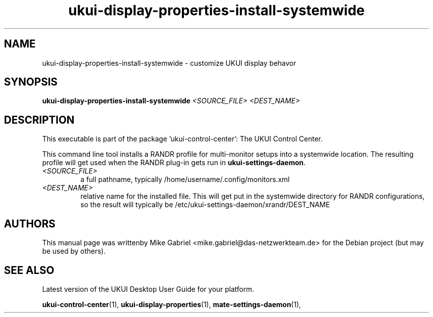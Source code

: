 .\" Copyright (C) 2014 Mike Gabriel <mike.gabriel@das-netzwerkteam.de>
.\"
.\" This is free software; you may redistribute it and/or modify
.\" it under the terms of the GNU General Public License as
.\" published by the Free Software Foundation; either version 2,
.\" or (at your option) any later version.
.\"
.\" This is distributed in the hope that it will be useful, but
.\" WITHOUT ANY WARRANTY; without even the implied warranty of
.\" MERCHANTABILITY or FITNESS FOR A PARTICULAR PURPOSE.  See the
.\" GNU General Public License for more details.
.\"
.\"You should have received a copy of the GNU General Public License along
.\"with this program; if not, write to the Free Software Foundation, Inc.,
.\"51 Franklin Street, Fifth Floor, Boston, MA 02110-1301 USA.

.TH ukui-display-properties-install-systemwide 1 "2017\-03\-06" "UKUI"
.\"
.SH "NAME"
ukui-display-properties-install-systemwide \- customize UKUI display behavor
.SH "SYNOPSIS"
.B ukui-display-properties-install-systemwide
\fI<SOURCE_FILE> <DEST_NAME>\fR
.SH "DESCRIPTION"
This executable is part of the package 'ukui\-control\-center': The UKUI Control Center.
.PP
This command line tool installs a RANDR profile for multi-monitor setups into
a systemwide location.  The resulting profile will get used when
the RANDR plug-in gets run in \fBukui-settings-daemon\fR.
.TP
\fI<SOURCE_FILE>\fR
a full pathname, typically /home/username/.config/monitors.xml
.TP
\fI<DEST_NAME>\fR
relative name for the installed file.  This will get put in
the systemwide directory for RANDR configurations,
so the result will typically be /etc/ukui-settings-daemon/xrandr/DEST_NAME
.SH AUTHORS
This manual page was writtenby Mike Gabriel <mike.gabriel@das-netzwerkteam.de>
for the Debian project (but may be used by others).
.SH "SEE ALSO"
.PP
Latest version of the UKUI Desktop User Guide for your platform.
.PP
.BR "ukui-control-center" (1),
.BR "ukui-display-properties" (1),
.BR "mate-settings-daemon" (1),
